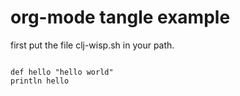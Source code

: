 * org-mode tangle example

first put the file clj-wisp.sh in your path.

#+BEGIN_SRC clj-wisp :tangle ~/a.cw

def hello "hello world"
println hello

#+END_SRC
